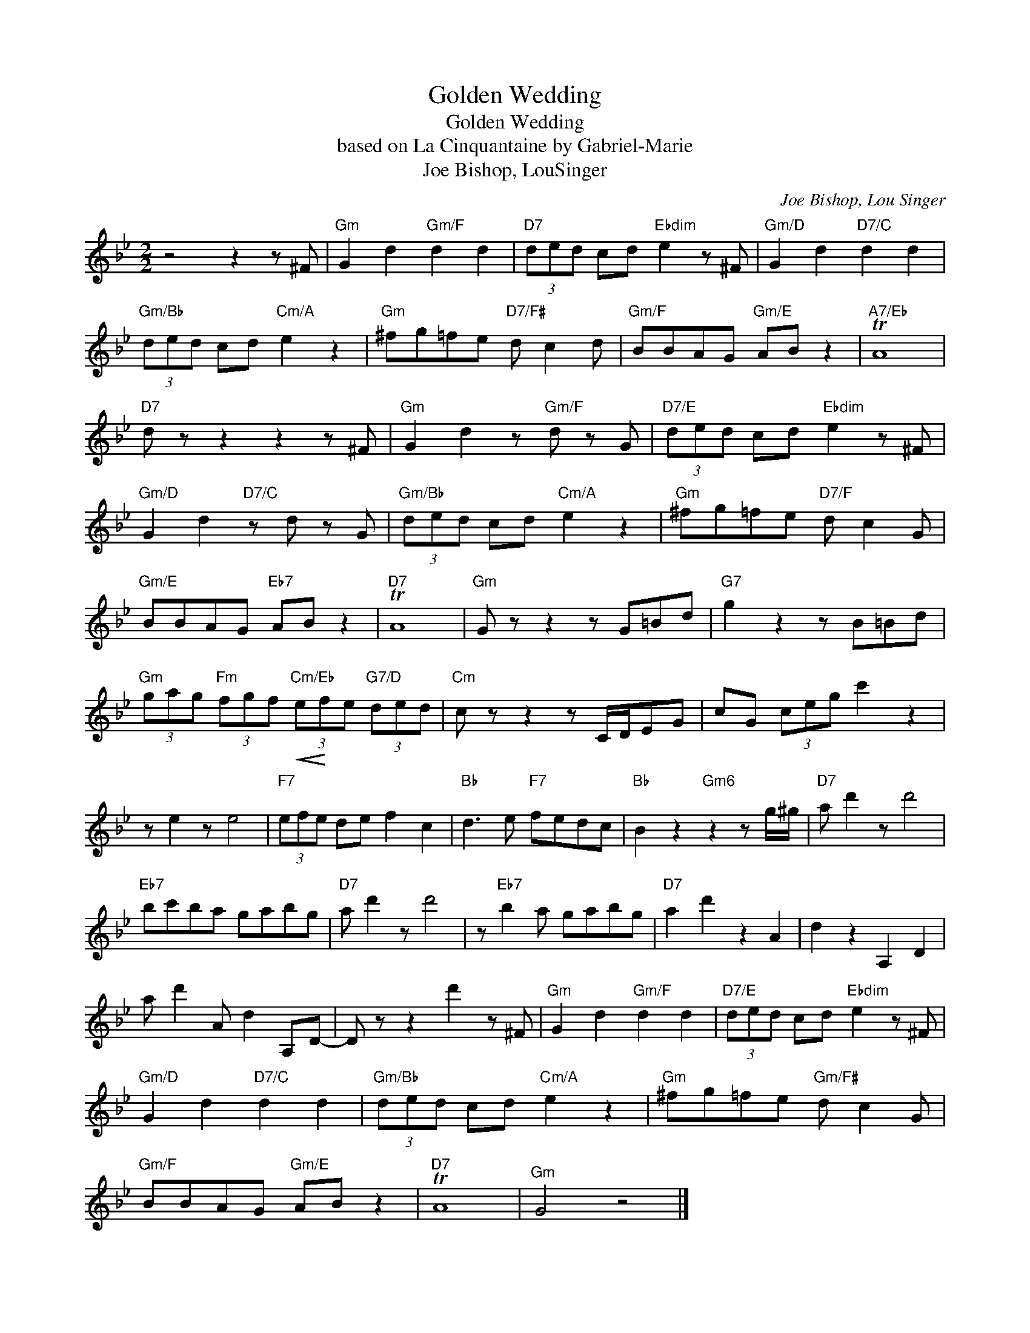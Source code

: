 X:1
T:Golden Wedding
T:Golden Wedding
T:based on La Cinquantaine by Gabriel-Marie
T:Joe Bishop, LouSinger
C:Joe Bishop, Lou Singer
Z:All Rights Reserved
L:1/8
M:2/2
K:Bb
V:1 treble 
%%MIDI program 40
%%MIDI control 7 100
%%MIDI control 10 64
V:1
 z4 z2 z ^F |"Gm" G2 d2"Gm/F" d2 d2 |"D7" (3ded cd"Ebdim" e2 z ^F |"Gm/D" G2 d2"D7/C" d2 d2 | %4
"Gm/Bb" (3ded cd"Cm/A" e2 z2 |"Gm" ^fg=fe"D7/F#" d c2 d |"Gm/F" BBAG"Gm/E" AB z2 |"A7/Eb" TA8 | %8
"D7" d z z2 z2 z ^F |"Gm" G2 d2 z"Gm/F" d z G |"D7/E" (3ded cd"Ebdim" e2 z ^F | %11
"Gm/D" G2 d2"D7/C" z d z G |"Gm/Bb" (3ded cd"Cm/A" e2 z2 |"Gm" ^fg=fe"D7/F" d c2 G | %14
"Gm/E" BBAG"Eb7" AB z2 |"D7" TA8 |"Gm" G z z2 z G=Bd |"G7" g2 z2 z B=Bd | %18
"Gm" (3gag"Fm" (3fgf"Cm/Eb"!<(! (3e!<)!fe"G7/D" (3ded |"Cm" c z z2 z C/D/EG | cG (3ceg c'2 z2 | %21
 z e2 z e4 |"F7" (3efe de f2 c2 |"Bb" d3 e"F7" fedc |"Bb" B2 z2"Gm6" z2 z g/^g/ |"D7" a d'2 z d'4 | %26
"Eb7" bc'ba gabg |"D7" a d'2 z d'4 | z"Eb7" b2 a gabg |"D7" a2 d'2 z2 A2 | d2 z2 A,2 D2 | %31
 a d'2 A d2 A,D- | D z z2 d'2 z ^F |"Gm" G2 d2"Gm/F" d2 d2 |"D7/E" (3ded cd"Ebdim" e2 z ^F | %35
"Gm/D" G2 d2"D7/C" d2 d2 |"Gm/Bb" (3ded cd"Cm/A" e2 z2 |"Gm" ^fg=fe"Gm/F#" d c2 G | %38
"Gm/F" BBAG"Gm/E" AB z2 |"D7" TA8 |"^Gm" G4 z4 |] %41

